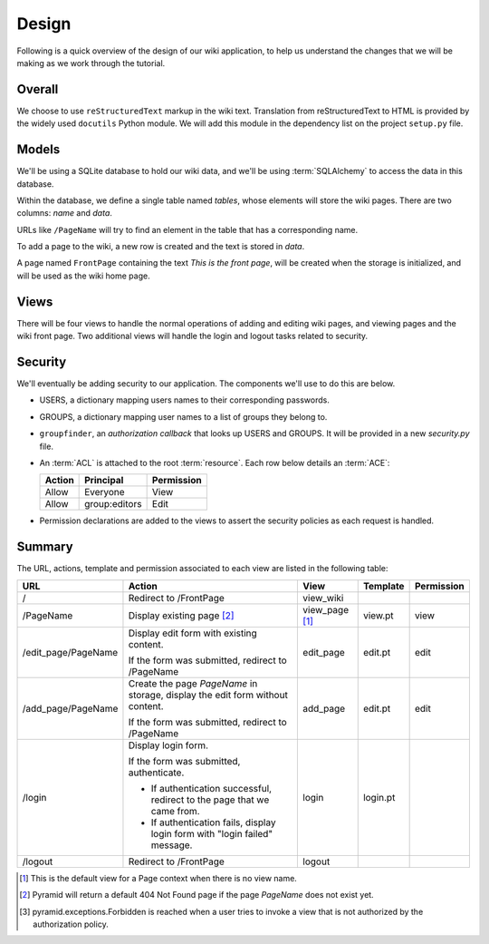 ==========
Design
==========

Following is a quick overview of the design of our wiki application, to help
us understand the changes that we will be making as we work through the
tutorial.

Overall
-------

We choose to use ``reStructuredText`` markup in the wiki text.  Translation
from reStructuredText to HTML is provided by the widely used ``docutils``
Python module.  We will add this module in the dependency list on the project
``setup.py`` file.

Models
------

We'll be using a SQLite database to hold our wiki data, and we'll be using
:term:`SQLAlchemy` to access the data in this database.

Within the database, we define a single table named `tables`, whose elements
will store the wiki pages.  There are two columns: `name` and `data`.

URLs like ``/PageName`` will try to find an element in 
the table that has a corresponding name.

To add a page to the wiki, a new row is created and the text
is stored in `data`.

A page named ``FrontPage`` containing the text *This is the front page*, will
be created when the storage is initialized, and will be used as the wiki home
page.

Views
-----

There will be four views to handle the normal operations of adding and
editing wiki pages, and viewing pages and the wiki front page.  Two
additional views will handle the login and logout tasks related to security.

Security
--------

We'll eventually be adding security to our application.  The components we'll
use to do this are below.

- USERS, a dictionary mapping users names to their corresponding passwords.

- GROUPS, a dictionary mapping user names to a list of groups they belong to.

- ``groupfinder``, an *authorization callback* that looks up USERS and
  GROUPS.  It will be provided in a new *security.py* file.

- An :term:`ACL` is attached to the root :term:`resource`.  Each row below
  details an :term:`ACE`:

  +----------+----------------+----------------+
  | Action   | Principal      | Permission     |
  +==========+================+================+
  | Allow    | Everyone       | View           |
  +----------+----------------+----------------+
  | Allow    | group:editors  | Edit           |
  +----------+----------------+----------------+

- Permission declarations are added to the views to assert the security
  policies as each request is handled.


Summary
-------

The URL, actions, template and permission associated to each view are
listed in the following table:

+----------------------+-----------------------+-------------+------------+------------+
| URL                  |  Action               |  View       |  Template  | Permission |
|                      |                       |             |            |            |
+======================+=======================+=============+============+============+
| /                    |  Redirect to          |  view_wiki  |            |            |
|                      |  /FrontPage           |             |            |            |
+----------------------+-----------------------+-------------+------------+------------+
| /PageName            |  Display existing     |  view_page  |  view.pt   |  view      |
|                      |  page [2]_            |  [1]_       |            |            |
|                      |                       |             |            |            |
|                      |                       |             |            |            |
|                      |                       |             |            |            |
+----------------------+-----------------------+-------------+------------+------------+
| /edit_page/PageName  |  Display edit form    |  edit_page  |  edit.pt   |  edit      |
|                      |  with existing        |             |            |            |
|                      |  content.             |             |            |            |
|                      |                       |             |            |            |
|                      |  If the form was      |             |            |            |
|                      |  submitted, redirect  |             |            |            |
|                      |  to /PageName         |             |            |            |
+----------------------+-----------------------+-------------+------------+------------+
| /add_page/PageName   |  Create the page      |  add_page   |  edit.pt   |  edit      |
|                      |  *PageName* in        |             |            |            |
|                      |  storage,  display    |             |            |            |
|                      |  the edit form        |             |            |            |
|                      |  without content.     |             |            |            |
|                      |                       |             |            |            |
|                      |  If the form was      |             |            |            |
|                      |  submitted,           |             |            |            |
|                      |  redirect to          |             |            |            |
|                      |  /PageName            |             |            |            |
+----------------------+-----------------------+-------------+------------+------------+
| /login               |  Display login form.  |  login      |  login.pt  |            |
|                      |                       |             |            |            |
|                      |  If the form was      |             |            |            |
|                      |  submitted,           |             |            |            |
|                      |  authenticate.        |             |            |            |
|                      |                       |             |            |            |
|                      |  - If authentication  |             |            |            |
|                      |    successful,        |             |            |            |
|                      |    redirect to the    |             |            |            |
|                      |    page that we       |             |            |            |
|                      |    came from.         |             |            |            |
|                      |                       |             |            |            |
|                      |  - If authentication  |             |            |            |
|                      |    fails, display     |             |            |            |
|                      |    login form with    |             |            |            |
|                      |    "login failed"     |             |            |            |
|                      |    message.           |             |            |            |
|                      |                       |             |            |            |
+----------------------+-----------------------+-------------+------------+------------+
| /logout              |  Redirect to          |  logout     |            |            |
|                      |  /FrontPage           |             |            |            |
+----------------------+-----------------------+-------------+------------+------------+

.. [1] This is the default view for a Page context
       when there is no view name.
.. [2] Pyramid will return a default 404 Not Found page
       if the page *PageName* does not exist yet.
.. [3] pyramid.exceptions.Forbidden is reached when a
       user tries to invoke a view that is
       not authorized by the authorization policy.
